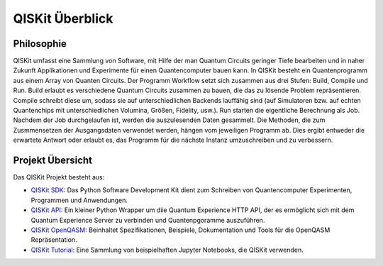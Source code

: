 QISKit Überblick
================

Philosophie
-----------

QISKit umfasst eine Sammlung von Software, mit Hilfe der man Quantum
Circuits geringer Tiefe bearbeiten und in naher Zukunft Applikationen
und Experimente für einen Quantencomputer bauen kann. In QISKit besteht
ein Quantenprogramm aus einem Array von Quanten Circuits. Der Programm
Workflow setzt sich zusammen aus drei Stufen: Build, Compile und Run.
Build erlaubt es verschiedene Quantum Circuits zusammen zu bauen, die
das zu lösende Problem repräsentieren. Compile schreibt diese um, sodass
sie auf unterschiedlichen Backends lauffähig sind (auf Simulatoren bzw.
auf echten Quantenchips mit unterschiedlichen Volumina, Größen,
Fidelity, usw.). Run starten die eigentliche Berechnung als Job. Nachdem
der Job durchgelaufen ist, werden die auszulesenden Daten gesammelt. Die
Methoden, die zum Zusmmensetzen der Ausgangsdaten verwendet werden,
hängen vom jeweiligen Programm ab. Dies ergibt entweder die erwartete
Antwort oder erlaubt es, das Programm für die nächste Instanz
umzuschreiben und zu verbessern.

Projekt Übersicht
-----------------
Das QISKit Projekt besteht aus:

* `QISKit SDK <https://github.com/QISKit/qiskit-sdk-py>`_: Das Python
  Software Development Kit dient zum Schreiben von Quantencomputer
  Experimenten, Programmen und Anwendungen.

* `QISKit API <https://github.com/QISKit/qiskit-api-py>`_: Ein kleiner
  Python Wrapper um diie Quantum Experience HTTP API, der es ermöglicht
  sich mit dem Quantum Experience Server zu verbinden und Quantenpgoramme
  auszuführen.

* `QISKit OpenQASM <https://github.com/QISKit/qiskit-openqasm>`_:
  Beinhaltet Spezifikationen, Beispiele, Dokumentation und Tools
  für die OpenQASM Repräsentation.

* `QISKit Tutorial <https://github.com/QISKit/qiskit-tutorial>`_: Eine
  Sammlung von beispielhaften Jupyter Notebooks, die QISKit verwenden.

